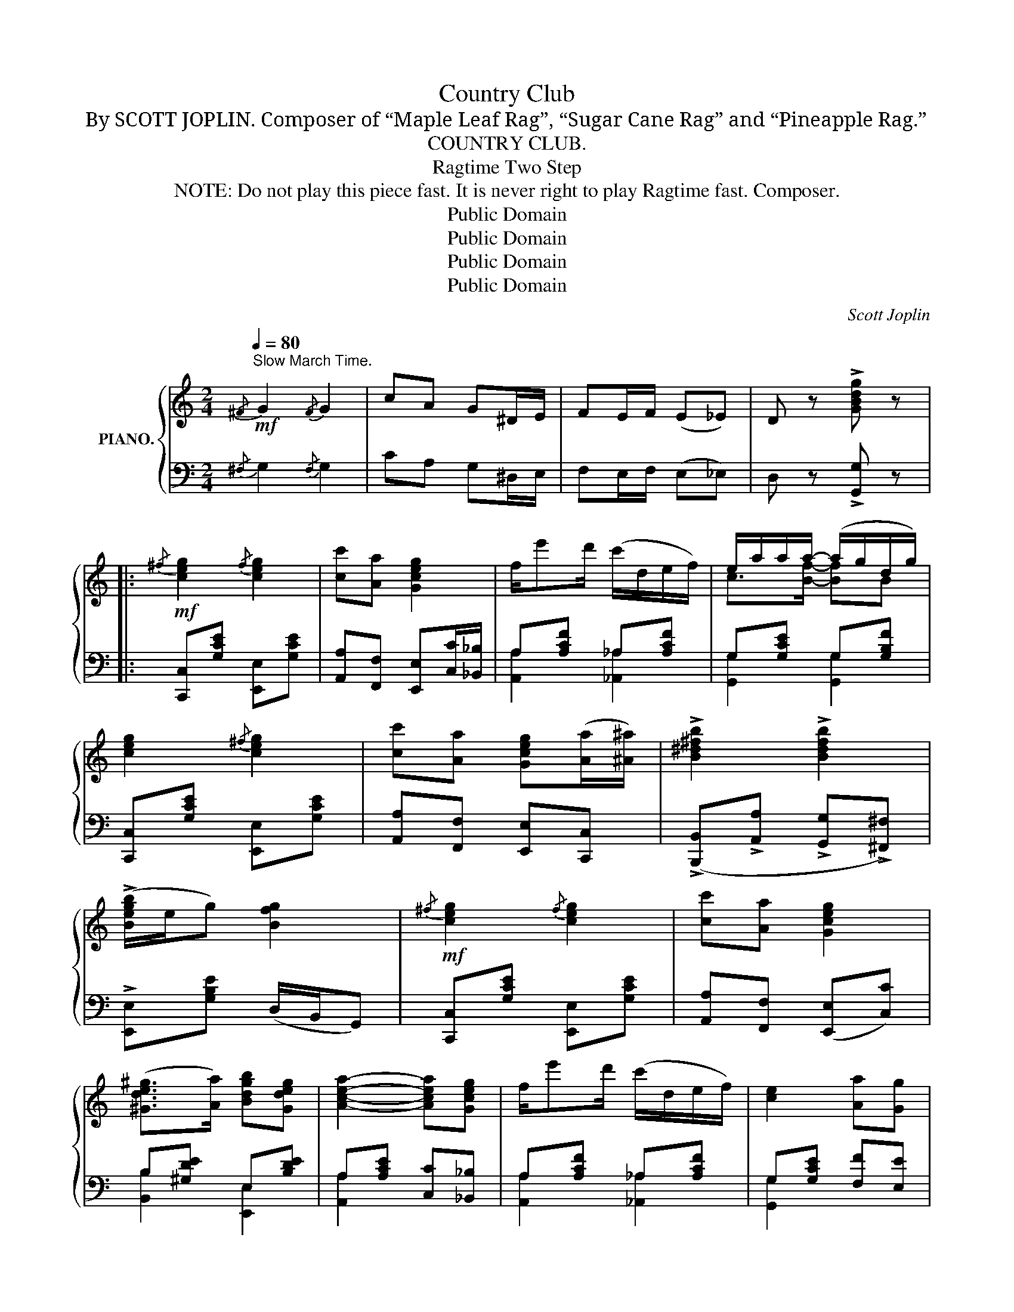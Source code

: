X:1
T:Country Club
T:By SCOTT JOPLIN. Composer of “Maple Leaf Rag”, “Sugar Cane Rag” and “Pineapple Rag.”
T:COUNTRY CLUB.
T:Ragtime Two Step
T:NOTE: Do not play this piece fast. It is never right to play Ragtime fast. Composer.
T:Public Domain
T:Public Domain
T:Public Domain
T:Public Domain
C:Scott Joplin
Z:Public Domain
%%score { ( 1 4 ) | ( 2 3 ) }
L:1/8
Q:1/4=80
M:2/4
K:C
V:1 treble nm="PIANO."
V:4 treble 
V:2 bass 
V:3 bass 
V:1
!mf!"^Slow March Time."{/^F} G2{/F} G2 | cA G^D/E/ | FE/F/ (E_E) | D z !>![GBdg] z |: %4
!mf!{/^f} [ceg]2{/f} [ceg]2 | [cc'][Aa] [Gceg]2 | f/e'd'/ (c'/d/e/f/) | e/a/a/a/- (a/g/d/g/) | %8
 [ceg]2{/^f} [ceg]2 | [cc'][Aa] [Gceg](([Aa]/[^A^a]/)) | !>![B^d^fb]2 !>![Bdfb]2 | %11
 (!>![Begb]/e/g) [Bfg]2 |!mf!{/^f} [ceg]2{/f} [ceg]2 | [cc'][Aa] [Gceg]2 | %14
 ([^Gde^g]>[Aa]) [Bdgb][Gdeg] | [Acea]2- [Acea][Gceg] | f/e'd'/ (c'/d/e/f/) | [ce]2 [Aa][Gg] | %18
 [^Fc]2 [=FBd]2 |1 ce/c/ dg :|2!<(! [Ec](g/c'/ d'!<)!e') |:!f! ([d'f']>[c'e']) [bd']/[gb][ac']/ | %22
 [gb][fa]/[df]/- [df]/[^ce]/[df] | ([^d^f]/[eg])[df]/ ([eg]/[=d=f]/[ce]) | ((([Ac^d]2 [Gce]2))) | %25
!mf! ([^ce]/[df])[ce]/ ([df]/[=ce]/[Bd]) | ((([E^A^c]2 [FBd])))[df] | %27
 ([^d^f]/[eg])[df]/!<(! [eg][=fa]!<)! | [eg]!<(!(c'd'e')!<)! | %29
!f! ([d'f']>[c'e']) [bd']/[gb][ac']/ | [gb][fa]/[df]/- [df]/[^ce]/[df] | (^f/g=c'/) [egc'][e^gc'] | %32
 [fac']2- [fac']A | (f>e d)A |1 (f>e d)(A/_A/) | (G/^G/A/^A/) (B/d/=A/B/) | [Ec](g/c'/ d'e') :|2 %37
 (d>e f)f |!<(! (!>!^f/^e/f) (!>!f/e/!<)!f) |!>(! [Bdg]2- [Bdg][B=fg]!>)! || %40
!mf!{/^f} [ceg]2{/f} [ceg]2 | [cc'][Aa] [Gceg]2 | f/e'd'/ (c'/d/e/f/) | e/a/a/a/- (a/g/d/g/) | %44
 [ceg]2{/^f} [ceg]2 | [cc'][Aa] [Gceg]([Aa]/[^A^a]/) | [B^d^fb]2 [Bdfb]2 | (!>![Begb]/e/g) [Bfg]2 | %48
!mf!{/^f} [ceg]2{/f} [ceg]2 | [cc'][Aa] [Gceg]2 | ([^Gde^g]>[Aa]) [Bdgb][Gdeg] | %51
 [Acea]2- [Acea][Gceg] | f/e'd'/ (c'/d/e/f/) | [ce]2 [Aa][Gg] | [^Fc]2 [=FBd]2 | [Ec]2- [Ec] || %56
[K:F][M:2/4]!p! C |:!p! (F/E/F/G/) A/dA/ | ([Ac]/[^G=B]/[Ac]) [Af]2 | %59
 ([GB]>[^FA]) ([GB]/[Ac][GB]/) | [GB]/[FA]F/ (DC) | (F/E/F/G/) A/dA/ | %62
 ([Ac]/[^G=B]/[Ac])!<(! f(d/!<)!^d/) |!mf! (e<g) (d<g) | [_Bg]2- [Bg]!>(!(A/G/)!>)! | %65
!p! (F/E/F/G/) A/dA/ | ([Ac]/[^G=B]/[Ac]) [Af]2 |!<(! !tenuto![FA]2 !tenuto![FA]2!<)! | %68
!mf! [FB]2- [FB] z | (d'/c'/=b/a/ ^g) z | (d'/c'/=b/a/ ^g)[F^G] | .[FA] z [DE_B]/[CEA]/[_B,EG] |1 %72
 [A,F]2- [A,F][Cc] :|2 [A,F]2- [A,F]c/d/ |: ([ce]>[df]) ([^d^f]<[eg]) | %75
 ([ce]>[df]) ([^d^f]/[eg]/c') |{/=b} (c'/a/f/a/ f/c/A/F/) | (A,/C/F/A/ c/^c/d/^d/) | %78
 ([ce]>[df]) ([^d^f]<[eg]) | ([ce]>[df]) ([^d^f]/[eg]/c') |{/=b} (c'/a/f/a/ f/c/A/F/) | %81
 (A,/C/F/A/ C/F/A/c/) | (^c>d) (e<c) | (d/^c/d/^G/) (A/a/f/d/) | (^c>d) (e<c) | (d/^c/d) [FAd]2 | %86
 (d>^c) (d/e/d) | (d/c)a/ (ba) | (a/g/f/=B/) (d/c/G/A/) |1 F2- (F/c/[cd]/[c^d]/) :|2 %90
 F2 !>![FAcf] z!fine! || %91
V:2
{/^F,} G,2{/F,} G,2 | CA, G,^D,/E,/ | F,E,/F,/ (E,_E,) | D, z !>![G,,G,] z |: %4
 [C,,C,][G,CE] [E,,E,][G,CE] | [A,,A,][F,,F,] [E,,E,][C,C]/[_B,,_B,]/ | A,[A,CF] _A,[A,CF] | %7
 G,[G,CE] G,[G,B,F] | [C,,C,][G,CE] [E,,E,][G,CE] | [A,,A,][F,,F,] [E,,E,][C,,C,] | %10
 (!>![B,,,B,,]!>![A,,A,] !>![G,,G,]!>![^F,,^F,]) | !>![E,,E,][G,B,E] (D,/B,,/G,,) | %12
 [C,,C,][G,CE] [E,,E,][G,CE] | [A,,A,][F,,F,] ([E,,E,][C,C]) | B,[^G,DE] E,[B,DE] | %15
 A,[A,CE] [C,C][_B,,_B,] | A,[A,CF] _A,[A,CF] | G,[G,CE] [F,F][E,E] | ((A,,A,)) (G,,G,) |1 %19
 [C,G,]2 [G,,G,]2 :|2 [C,G,][K:treble](e fg) |:[K:bass] G,,[G,B,F] B,,[G,B,F] | %22
 D,[G,B,F] G,,[G,B,F] | C,[G,CE] C,[G,CE] | (^F,/G,/A,/F,/ G,E,) | D,[G,B,F] G,,[G,B,F] | %26
 (G,,/^D,/E,/G,/ G,,) z | C,[G,CE] [G,CE][A,CF] | [G,CE][K:treble] (efg) | %29
[K:bass] G,,[G,B,F] B,,[G,B,F] | D,[G,B,F] G,,[G,B,F] | C,[G,CE] C,[_B,CE] | F,[A,CF] [A,CF]A, | %33
 (D>E F)A, |1 (D>E F)(A,/_A,/) | G,[B,F] G,,[G,B,F] | [C,C][K:treble] (efg) :|2 %37
[K:bass] (F>E D)[^G,,^G,] | !tenuto![A,,A,]2 !tenuto![_A,,_A,]2 | %39
 ([G,,G,][=F,,=F,] [E,,E,][D,,D,]) || [C,,C,][G,CE] [E,,E,][G,CE] | %41
 [A,,A,][F,,F,] [E,,E,][C,C]/[_B,,_B,]/ | A,[A,CF] _A,[A,CF] | G,[G,CE] G,[G,B,F] | %44
 [C,,C,][G,CE] [E,,E,][G,CE] | [A,,A,][F,,F,] [E,,E,][C,,C,] | %46
 (!>![B,,,B,,]!>![A,,A,] !>![G,,G,]!>![^F,,^F,]) | !>![E,,E,][G,B,E] (D,/B,,/G,,) | %48
 [C,,C,][G,CE] [E,,E,][G,CE] | [A,,A,][F,,F,] ([E,,E,][C,C]) | B,[^G,DE] E,[B,DE] | %51
 A,[A,CE] [C,C][_B,,_B,] | A,[A,CF] _A,[A,CF] | G,[G,CE] [F,F][E,E] | (A,,A,) (G,,G,) | G,2- G, || %56
[K:F][M:2/4] z |: F,[A,C] C,[A,C] | x2 D,[A,D] | _D,[B,_D] C,[B,C] | x2 (^G,A,) | F,[A,C] C,[A,C] | %62
 F,[A,C] (A,,_A,,) | G,,[G,CE] G,,[G,=B,F] | z ((([_B,_DF][B,CE]))) z | F,[A,C] C,[A,C] | %66
 x2 D,[A,D] | (C,F,E,_E,) | (D,F,/B,/ D) z |[K:treble] ([^G=B][Bd][df]) z | ([^G=B][Bd][df])=B, | %71
 .C z[K:bass] !tenuto!C,2 |1 !>!F,!>!C, !>!D,!>!E, :|2 F,C,F,, z |: G,[B,CE] C,[B,CE] | %75
 G,[B,CE] C,[B,CE] | [A,CF] z z2 | z2 [^F,A,C^D]2 | G,[B,CE] C,[B,CE] | G,[B,CE] C,[B,CE] | %80
 [A,CF] z z2 | z2 [F,A,]2 | E,[G,A,^C] A,,[G,A,C] | D,[F,A,D][F,A,D] z | E,[G,A,^C] A,,[G,A,C] | %85
 D,[F,A,D] C,[F,A,D] | B,,[G,B,D] =B,,[^G,DF] | C,[A,CF] D,[A,C^F] | %88
 [G,=B,D=F][^G,B,DF] [A,CF][C,_B,] |1 A,2- A, F,/^F,/ :|2 F,C,!>!F,, z || %91
V:3
 x4 | x4 | x4 | x4 |: x4 | x4 | [A,,A,]2 [_A,,_A,]2 | [G,,G,]2 [G,,G,]2 | x4 | x4 | x4 | x4 | x4 | %13
 x4 | [B,,B,]2 [E,,E,]2 | [A,,A,]2 x2 | [A,,A,]2 [_A,,_A,]2 | [G,,G,]2 x2 | A,,2 G,,2 |1 x4 :|2 %20
 x[K:treble] x3 |:[K:bass] x4 | x4 | x4 | x4 | x4 | G,,2 G,, x | x4 | x[K:treble] x3 |[K:bass] x4 | %30
 x4 | x4 | x4 | x4 |1 x4 | x4 | x[K:treble] x3 :|2[K:bass] x4 | x4 | x4 || x4 | x4 | %42
 [A,,A,]2 [_A,,_A,]2 | [G,,G,]2 [G,,G,]2 | x4 | x4 | x4 | x4 | x4 | x4 | [B,,B,]2 [E,,E,]2 | %51
 [A,,A,]2 x2 | [A,,A,]2 [_A,,_A,]2 | [G,,G,]2 x2 | A,,2 G,,2 | C,G,,C,, ||[K:F][M:2/4] x |: x4 | %58
 F,[A,C] D,2 | (_D,2 C,2) | F,[A,C] F,2 | x4 | x4 | x4 | C,2- C, x | x4 | F,[A,C] D,2 | x4 | %68
 D,2- D, x |[K:treble] x4 | x4 | x2[K:bass] x2 |1 x4 :|2 x4 |: x4 | x4 | x4 | x4 | x4 | x4 | x4 | %81
 x4 | x4 | x4 | x4 | D,2 C,2 | B,,2 =B,,2 | x4 | x4 |1 F,C,F,, (F,/^F,/) :|2 A,2 x x || %91
V:4
 x4 | x4 | x4 | x4 |: x4 | x4 | x4 | c>[Bf]- [Bf]B | x4 | x4 | x4 | x4 | x4 | x4 | x4 | x4 | x4 | %17
 x4 | x4 |1 E2 [FB]2 :|2 x4 |: x4 | x4 | x4 | x4 | x4 | x4 | x4 | x4 | x4 | x4 | (^d<e) x2 | x4 | %33
 A2- AA |1 A2- AA/_A/ | x4 | x4 :|2 A2- A[Bd] | !tenuto![cd]2 !tenuto![cd]2 | x4 || x4 | x4 | x4 | %43
 c>[Bf]- [Bf]B | x4 | x4 | x4 | x4 | x4 | x4 | x4 | x4 | x4 | x4 | x4 | x3 ||[K:F][M:2/4] x |: x4 | %58
 x4 | x4 | x4 | x4 | x2 [Fc]2 | [Gc]2 =B2 | x4 | x4 | x4 | x4 | x4 | x4 | x4 | x4 |1 x4 :|2 x4 |: %74
 x4 | x4 | x4 | x4 | x4 | x4 | x4 | x4 | (A2 G2) | F2- F z | (A2 G2) | F2 x2 | (G2 ^G2) | %87
 A2 [c^f]2 | [=B=f]>B x E |1 x4 :|2 x4 || %91

